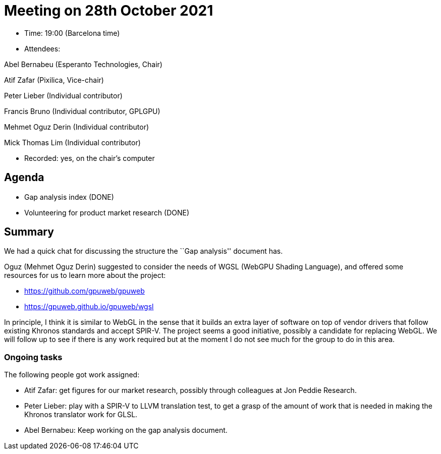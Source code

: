 = Meeting on 28th October 2021

* Time: 19:00 (Barcelona time)
* Attendees:

Abel Bernabeu (Esperanto Technologies, Chair)

Atif Zafar (Pixilica, Vice-chair)

Peter Lieber (Individual contributor)

Francis Bruno (Individual contributor, GPLGPU)

Mehmet Oguz Derin (Individual contributor)

Mick Thomas Lim (Individual contributor)

* Recorded: yes, on the chair’s computer

== Agenda

* Gap analysis index (DONE)
* Volunteering for product market research (DONE)

== Summary

We had a quick chat for discussing the structure the ``Gap analysis''
document has.

Oguz (Mehmet Oguz Derin) suggested to consider the needs of WGSL (WebGPU
Shading Language), and offered some resources for us to learn more about
the project:

* https://github.com/gpuweb/gpuweb
* https://gpuweb.github.io/gpuweb/wgsl

In principle, I think it is similar to WebGL in the sense that it builds
an extra layer of software on top of vendor drivers that follow existing
Khronos standards and accept SPIR-V. The project seems a good
initiative, possibly a candidate for replacing WebGL. We will follow up
to see if there is any work required but at the moment I do not see much
for the group to do in this area.

=== Ongoing tasks

The following people got work assigned:

* Atif Zafar: get figures for our market research, possibly through
colleagues at Jon Peddie Research.
* Peter Lieber: play with a SPIR-V to LLVM translation test, to get a
grasp of the amount of work that is needed in making the Khronos
translator work for GLSL.
* Abel Bernabeu: Keep working on the gap analysis document.
